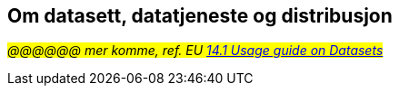 == Om datasett, datatjeneste og distribusjon

_#@@@@@@ mer komme, ref. EU https://semiceu.github.io/DCAT-AP/releases/3.0.0/#usage-guide-on-datasets-distributions-and-data-services[14.1 Usage guide on Datasets, Distributions and Data Services &#x29C9;, window="_blank", role="ext-link"]#_
